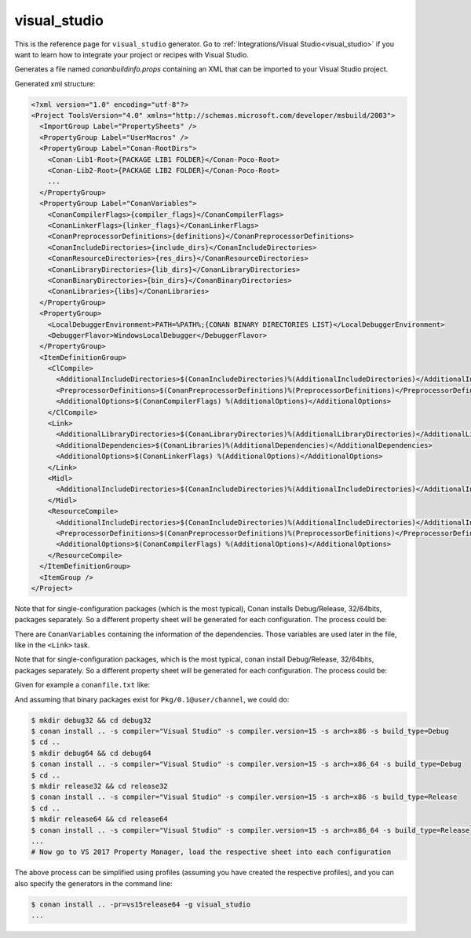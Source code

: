 .. _visualstudio_generator:

visual_studio
=============

.. container:: out_reference_box

    This is the reference page for ``visual_studio`` generator.
    Go to :ref:`Integrations/Visual Studio<visual_studio>` if you want to learn how to integrate your project or recipes with Visual Studio.

Generates a file named *conanbuildinfo.props* containing an XML that can be imported to your Visual Studio project.

Generated xml structure:

.. code-block:: xml

    <?xml version="1.0" encoding="utf-8"?>
    <Project ToolsVersion="4.0" xmlns="http://schemas.microsoft.com/developer/msbuild/2003">
      <ImportGroup Label="PropertySheets" />
      <PropertyGroup Label="UserMacros" />
      <PropertyGroup Label="Conan-RootDirs">
        <Conan-Lib1-Root>{PACKAGE LIB1 FOLDER}</Conan-Poco-Root>
        <Conan-Lib2-Root>{PACKAGE LIB2 FOLDER}</Conan-Poco-Root>
        ...
      </PropertyGroup>
      <PropertyGroup Label="ConanVariables">
        <ConanCompilerFlags>{compiler_flags}</ConanCompilerFlags>
        <ConanLinkerFlags>{linker_flags}</ConanLinkerFlags>
        <ConanPreprocessorDefinitions>{definitions}</ConanPreprocessorDefinitions>
        <ConanIncludeDirectories>{include_dirs}</ConanIncludeDirectories>
        <ConanResourceDirectories>{res_dirs}</ConanResourceDirectories>
        <ConanLibraryDirectories>{lib_dirs}</ConanLibraryDirectories>
        <ConanBinaryDirectories>{bin_dirs}</ConanBinaryDirectories>
        <ConanLibraries>{libs}</ConanLibraries>
      </PropertyGroup>
      <PropertyGroup>
        <LocalDebuggerEnvironment>PATH=%PATH%;{CONAN BINARY DIRECTORIES LIST}</LocalDebuggerEnvironment>
        <DebuggerFlavor>WindowsLocalDebugger</DebuggerFlavor>
      </PropertyGroup>
      <ItemDefinitionGroup>
        <ClCompile>
          <AdditionalIncludeDirectories>$(ConanIncludeDirectories)%(AdditionalIncludeDirectories)</AdditionalIncludeDirectories>
          <PreprocessorDefinitions>$(ConanPreprocessorDefinitions)%(PreprocessorDefinitions)</PreprocessorDefinitions>
          <AdditionalOptions>$(ConanCompilerFlags) %(AdditionalOptions)</AdditionalOptions>
        </ClCompile>
        <Link>
          <AdditionalLibraryDirectories>$(ConanLibraryDirectories)%(AdditionalLibraryDirectories)</AdditionalLibraryDirectories>
          <AdditionalDependencies>$(ConanLibraries)%(AdditionalDependencies)</AdditionalDependencies>
          <AdditionalOptions>$(ConanLinkerFlags) %(AdditionalOptions)</AdditionalOptions>
        </Link>
        <Midl>
          <AdditionalIncludeDirectories>$(ConanIncludeDirectories)%(AdditionalIncludeDirectories)</AdditionalIncludeDirectories>
        </Midl>
        <ResourceCompile>
          <AdditionalIncludeDirectories>$(ConanIncludeDirectories)%(AdditionalIncludeDirectories)</AdditionalIncludeDirectories>
          <PreprocessorDefinitions>$(ConanPreprocessorDefinitions)%(PreprocessorDefinitions)</PreprocessorDefinitions>
          <AdditionalOptions>$(ConanCompilerFlags) %(AdditionalOptions)</AdditionalOptions>
        </ResourceCompile>
      </ItemDefinitionGroup>
      <ItemGroup />
    </Project>

Note that for single-configuration packages (which is the most typical), Conan installs Debug/Release, 32/64bits, packages separately. So a
different property sheet will be generated for each configuration. The process could be:

There are ``ConanVariables`` containing the information of the dependencies. Those variables are used later in the file, like in the ``<Link>`` task.

Note that for single-configuration packages, which is the most typical, conan install Debug/Release, 32/64bits, packages separately. So a different property sheet will be generated for each configuration. The process could be:

Given for example a ``conanfile.txt`` like:

.. code-block:: text
   :caption: *conanfile.txt*

    [requires]
    Pkg/0.1@user/channel

    [generators]
    visual_studio

And assuming that binary packages exist for ``Pkg/0.1@user/channel``, we could do:

.. code-block:: bash

    $ mkdir debug32 && cd debug32
    $ conan install .. -s compiler="Visual Studio" -s compiler.version=15 -s arch=x86 -s build_type=Debug
    $ cd ..
    $ mkdir debug64 && cd debug64
    $ conan install .. -s compiler="Visual Studio" -s compiler.version=15 -s arch=x86_64 -s build_type=Debug
    $ cd ..
    $ mkdir release32 && cd release32
    $ conan install .. -s compiler="Visual Studio" -s compiler.version=15 -s arch=x86 -s build_type=Release
    $ cd ..
    $ mkdir release64 && cd release64
    $ conan install .. -s compiler="Visual Studio" -s compiler.version=15 -s arch=x86_64 -s build_type=Release
    ...
    # Now go to VS 2017 Property Manager, load the respective sheet into each configuration

The above process can be simplified using profiles (assuming you have created the respective profiles), and you can also specify the
generators in the command line:

.. code-block:: bash

    $ conan install .. -pr=vs15release64 -g visual_studio
    ...
